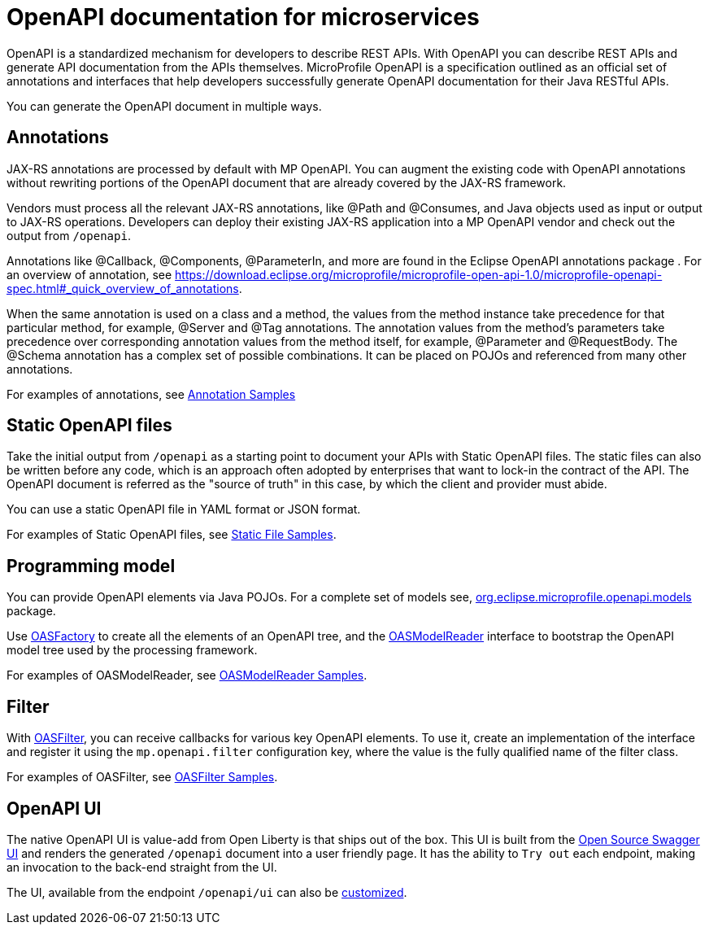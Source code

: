 // Copyright (c) 2018 IBM Corporation and others.
// Licensed under Creative Commons Attribution-NoDerivatives
// 4.0 International (CC BY-ND 4.0)
//   https://creativecommons.org/licenses/by-nd/4.0/
//
// Contributors:
//     IBM Corporation
//
:page-description: OpenAPI is a standardized mechanism for developers to describe REST APIs  for generating structured documentation in a microservice.
:seo-description: OpenAPI is a standardized mechanism for developers to describe REST APIs  for generating structured documentation in a microservice.
:page-layout: general-reference
:page-type: general
= OpenAPI documentation for microservices

OpenAPI is a standardized mechanism for developers to describe REST APIs. With OpenAPI you can describe REST APIs and generate API documentation from the APIs themselves. MicroProfile OpenAPI is a specification outlined as an official set of annotations and interfaces that help developers successfully generate OpenAPI documentation for their Java RESTful APIs.

You can generate the OpenAPI document in multiple ways.

== Annotations

JAX-RS annotations are processed by default with MP OpenAPI. You can augment the existing code with OpenAPI annotations without rewriting portions of the OpenAPI document that are already covered by the JAX-RS framework.

Vendors must process all the relevant JAX-RS annotations, like @Path and @Consumes, and Java objects used as input or output to JAX-RS operations. Developers can deploy their existing JAX-RS application into a MP OpenAPI vendor and check out the output from `/openapi`.

Annotations like @Callback, @Components, @ParameterIn, and more are found in the Eclipse OpenAPI annotations package . For an overview of annotation, see https://download.eclipse.org/microprofile/microprofile-open-api-1.0/microprofile-openapi-spec.html#_quick_overview_of_annotations.

When the same annotation is used on a class and a method, the values from the method instance take precedence for that particular method, for example, @Server and @Tag annotations. The annotation values from the method’s parameters take precedence over corresponding annotation values from the method itself, for example, @Parameter and @RequestBody. The @Schema annotation has a complex set of possible combinations. It can be placed on POJOs and referenced from many other annotations.

For examples of annotations, see link:https://github.com/eclipse/microprofile-open-api/wiki/Annotation-Samples[Annotation Samples]

== Static OpenAPI files

Take the initial output from `/openapi` as a starting point to document your APIs with Static OpenAPI files. The static files can also be written before any code, which is an approach often adopted by enterprises that want to lock-in the contract of the API. The OpenAPI document is referred as the "source of truth" in this case, by which the client and provider must abide.

You can use a static OpenAPI file in YAML format or JSON format.

For examples of Static OpenAPI files, see link:https://github.com/eclipse/microprofile-open-api/wiki/Static-File-Samples[Static File Samples].

== Programming model

You can provide OpenAPI elements via Java POJOs. For a complete set of models see,  link:https://github.com/eclipse/microprofile-open-api/tree/master/api/src/main/java/org/eclipse/microprofile/openapi/annotations[org.eclipse.microprofile.openapi.models] package.

Use link:https://github.com/eclipse/microprofile-open-api/blob/master/api/src/main/java/org/eclipse/microprofile/openapi/OASFactory.java[OASFactory] to create all the elements of an OpenAPI tree, and the link:https://github.com/eclipse/microprofile-open-api/blob/master/api/src/main/java/org/eclipse/microprofile/openapi/OASModelReader.java[OASModelReader] interface to bootstrap the OpenAPI model tree used by the processing framework.

For examples of OASModelReader, see link:https://github.com/eclipse/microprofile-open-api/wiki/OASModelReader-Samples[OASModelReader Samples].

== Filter

With link:https://github.com/eclipse/microprofile-open-api/blob/master/api/src/main/java/org/eclipse/microprofile/openapi/OASFilter.java[OASFilter], you can  receive callbacks for various key OpenAPI elements. To use it, create an implementation of the interface and register it using the `mp.openapi.filter` configuration key, where the value is the fully qualified name of the filter class.

For examples of OASFilter, see link:https://github.com/eclipse/microprofile-open-api/wiki/OASFilter-Samples[OASFilter Samples].

== OpenAPI UI

The native OpenAPI UI is value-add from Open Liberty is that ships out of the box. This UI is built from the link:https://github.com/swagger-api/swagger-ui[Open Source Swagger UI] and renders the generated `/openapi` document into a user friendly page. It has the ability to `Try out` each endpoint, making an invocation to the back-end straight from the UI.

The UI, available from the endpoint `/openapi/ui` can also be link:https://www.ibm.com/support/knowledgecenter/en/SSD28V_liberty/com.ibm.websphere.wlp.core.doc/ae/twlp_api_mpopenapi_custom.html[customized].
